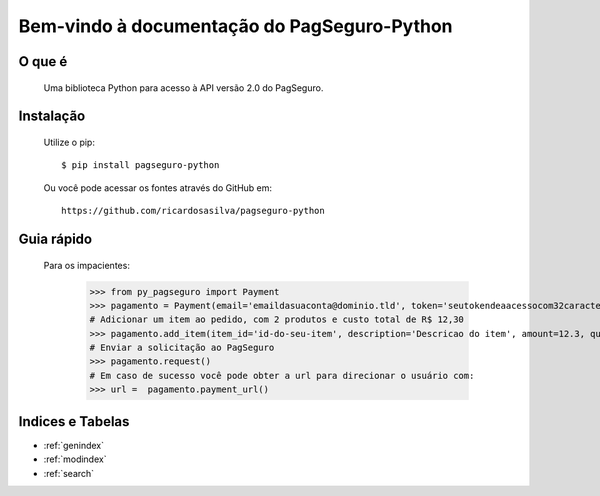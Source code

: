 .. PagSeguro-Python documentation master file, created by
   sphinx-quickstart on Sat Nov  9 23:08:45 2013.
   You can adapt this file completely to your liking, but it should at least
   contain the root `toctree` directive.

Bem-vindo à documentação do PagSeguro-Python
============================================


O que é
-------

 Uma biblioteca Python para acesso à API versão 2.0 do PagSeguro. 


Instalação
----------

  Utilize o pip::

    $ pip install pagseguro-python

  Ou você pode acessar os fontes através do GitHub em::
  
    https://github.com/ricardosasilva/pagseguro-python



Guia rápido 
-----------

  Para os impacientes:

    >>> from py_pagseguro import Payment
    >>> pagamento = Payment(email='emaildasuaconta@dominio.tld', token='seutokendeaacessocom32caracteres')
    # Adicionar um item ao pedido, com 2 produtos e custo total de R$ 12,30  
    >>> pagamento.add_item(item_id='id-do-seu-item', description='Descricao do item', amount=12.3, quantity=2)
    # Enviar a solicitação ao PagSeguro 
    >>> pagamento.request()
    # Em caso de sucesso você pode obter a url para direcionar o usuário com:
    >>> url =  pagamento.payment_url()


Indices e Tabelas
-----------------

* :ref:`genindex`
* :ref:`modindex`
* :ref:`search`
